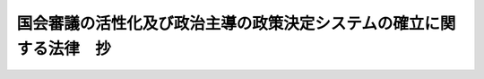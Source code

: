 .. _H11HO116:

====================================================================
国会審議の活性化及び政治主導の政策決定システムの確立に関する法律　抄
====================================================================

.. raw:: html
    
    
    <b>国会審議の活性化及び政治主導の政策決定システムの確立に関する法律　抄<br>
    （平成十一年七月三十日法律第百十六号）</b><br><br><div align="right">最終改正：平成一八年一二月二二日法律第一一八号</div><br><a name="0000000000000000000000000000000000000000000000000000000000000000000000000000000"></a>
    <br>
    　<a href="#1000000000001000000000000000000000000000000000000000000000000000000000000000000" target="data">第一章　総則（第一条）</a>
    <br>
    　<a href="#1000000000002000000000000000000000000000000000000000000000000000000000000000000" target="data">第二章　国会法の一部改正（第二条―第四条）</a>
    <br>
    　<a href="#1000000000003000000000000000000000000000000000000000000000000000000000000000000" target="data">第三章　国家行政組織法等の一部改正（第五条―第七条）</a>
    <br>
    　<a href="#1000000000004000000000000000000000000000000000000000000000000000000000000000000" target="data">第四章　副大臣の設置等（第八条―第十二条） </a>
    <br>
    　<a href="#5000000000000000000000000000000000000000000000000000000000000000000000000000000" target="data">附則</a>
    <br><p>　　　<b><a name="1000000000001000000000000000000000000000000000000000000000000000000000000000000">第一章　総則</a>
    </b>
    </p><p>
    </p><div class="arttitle"><a name="1000000000000000000000000000000000000000000000000100000000000000000000000000000">（趣旨）</a>
    </div><div class="item"><b>第一条</b>
    <a name="1000000000000000000000000000000000000000000000000100000000001000000000000000000"></a>
    　この法律は、国会における審議を活性化するとともに、国の行政機関における政治主導の政策決定システムを確立するため、国家基本政策委員会の設置及び政府委員制度の廃止並びに副大臣の設置等について定めるものとする。
    </div>
    
    
    <p>　　　<b><a name="1000000000002000000000000000000000000000000000000000000000000000000000000000000">第二章　</a><a href="/cgi-bin/idxrefer.cgi?H_FILE=%8f%ba%93%f1%93%f1%96%40%8e%b5%8b%e3&amp;REF_NAME=%8d%91%89%ef%96%40&amp;ANCHOR_F=&amp;ANCHOR_T=" target="inyo">国会法</a>
    の一部改正　略
    </b>
    
    </p><p>　　　<b><a name="1000000000003000000000000000000000000000000000000000000000000000000000000000000">第三章　</a><a href="/cgi-bin/idxrefer.cgi?H_FILE=%8f%ba%93%f1%8e%4f%96%40%88%ea%93%f1%81%5a&amp;REF_NAME=%8d%91%89%c6%8d%73%90%ad%91%67%90%44%96%40&amp;ANCHOR_F=&amp;ANCHOR_T=" target="inyo">国家行政組織法</a>
    等の一部改正　略
    </b>
    
    </p><p>　　　<b><a name="1000000000004000000000000000000000000000000000000000000000000000000000000000000">第四章　副大臣の設置等 </a>
    </b>
    </p><p>
    </p><div class="arttitle"><a name="1000000000000000000000000000000000000000000000000800000000000000000000000000000">（副大臣の設置）</a>
    </div><div class="item"><b>第八条</b>
    <a name="1000000000000000000000000000000000000000000000000800000000001000000000000000000"></a>
    　内閣府及び各省に副大臣を置くものとする。
    </div>
    <div class="item"><b><a name="1000000000000000000000000000000000000000000000000800000000002000000000000000000">２</a>
    </b>
    　副大臣の総数は、二十二人とするものとする。
    </div>
    <div class="item"><b><a name="1000000000000000000000000000000000000000000000000800000000003000000000000000000">３</a>
    </b>
    　内閣府に置かれる副大臣は、内閣官房長官又は特命事項を担当する大臣（以下「特命担当大臣」という。）の命を受け、政策及び企画をつかさどり、政務を処理するものとする。
    </div>
    <div class="item"><b><a name="1000000000000000000000000000000000000000000000000800000000004000000000000000000">４</a>
    </b>
    　各省に置かれる副大臣は、その機関の長である大臣の命を受け、政策及び企画をつかさどり、政務を処理し、並びにあらかじめその機関の長である大臣の命を受けて大臣不在の場合その職務を代行するものとする。
    </div>
    <div class="item"><b><a name="1000000000000000000000000000000000000000000000000800000000005000000000000000000">５</a>
    </b>
    　副大臣が二人以上置かれた機関においては、各副大臣の行う前二項の職務の範囲及び前項の職務代行の順序については、その機関の長である大臣の定めるところによるものとする。
    </div>
    <div class="item"><b><a name="1000000000000000000000000000000000000000000000000800000000006000000000000000000">６</a>
    </b>
    　副大臣の任免は、その機関の長である大臣の申出により内閣が行い、天皇がこれを認証するものとする。
    </div>
    <div class="item"><b><a name="1000000000000000000000000000000000000000000000000800000000007000000000000000000">７</a>
    </b>
    　副大臣は、内閣総辞職の場合においては、内閣総理大臣その他の国務大臣がすべてその地位を失ったときに、これと同時にその地位を失うものとする。
    </div>
    
    <p>
    </p><div class="arttitle"><a name="1000000000000000000000000000000000000000000000000900000000000000000000000000000">（副大臣会議）</a>
    </div><div class="item"><b>第九条</b>
    <a name="1000000000000000000000000000000000000000000000000900000000001000000000000000000"></a>
    　内閣府及び各省の政策等に関し相互の調整に資するため、副大臣会議を開くことができるものとする。
    </div>
    
    <p>
    </p><div class="arttitle"><a name="1000000000000000000000000000000000000000000000001000000000000000000000000000000">（大臣政務官の設置）</a>
    </div><div class="item"><b>第十条</b>
    <a name="1000000000000000000000000000000000000000000000001000000000001000000000000000000"></a>
    　内閣府及び各省に大臣政務官を置くものとする。
    </div>
    <div class="item"><b><a name="1000000000000000000000000000000000000000000000001000000000002000000000000000000">２</a>
    </b>
    　大臣政務官の総数は、二十六人とするものとする。
    </div>
    <div class="item"><b><a name="1000000000000000000000000000000000000000000000001000000000003000000000000000000">３</a>
    </b>
    　大臣政務官は、その機関の長である大臣（内閣府にあっては、内閣官房長官又は特命担当大臣）を助け、特定の政策及び企画に参画し、政務を処理するものとする。
    </div>
    <div class="item"><b><a name="1000000000000000000000000000000000000000000000001000000000004000000000000000000">４</a>
    </b>
    　各大臣政務官の行う前項の職務の範囲については、その機関の長である大臣の定めるところによるものとする。
    </div>
    <div class="item"><b><a name="1000000000000000000000000000000000000000000000001000000000005000000000000000000">５</a>
    </b>
    　大臣政務官の任免は、その機関の長である大臣の申出により、内閣がこれを行うものとする。
    </div>
    <div class="item"><b><a name="1000000000000000000000000000000000000000000000001000000000006000000000000000000">６</a>
    </b>
    　大臣政務官は、内閣総辞職の場合においては、内閣総理大臣その他の国務大臣がすべてその地位を失ったときに、これと同時にその地位を失うものとする。
    </div>
    
    <p>
    </p><div class="arttitle"><a name="1000000000000000000000000000000000000000000000001100000000000000000000000000000">（内閣官房副長官の任免の認証）</a>
    </div><div class="item"><b>第十一条</b>
    <a name="1000000000000000000000000000000000000000000000001100000000001000000000000000000"></a>
    　内閣官房副長官の任免は、天皇がこれを認証するものとする。
    </div>
    
    <p>
    </p><div class="arttitle"><a name="1000000000000000000000000000000000000000000000001200000000000000000000000000000">（政務次官の廃止）</a>
    </div><div class="item"><b>第十二条</b>
    <a name="1000000000000000000000000000000000000000000000001200000000001000000000000000000"></a>
    　政務次官は、副大臣等及び大臣政務官等の設置の際に廃止するものとする。
    </div>
    
    
    
    <br><a name="5000000000000000000000000000000000000000000000000000000000000000000000000000000"></a>
    　　　<a name="5000000001000000000000000000000000000000000000000000000000000000000000000000000"><b>附　則　抄</b></a>
    <br><p>
    </p><div class="arttitle">（施行期日）</div>
    <div class="item"><b>第一条</b>
    　この法律は、公布の日から施行する。ただし、次の各号に掲げる規定は、それぞれ当該各号に定める日から施行する。
    <div class="number"><b>一</b>
    　第二条及び附則第五条の規定　第百四十六回国会の召集の日
    </div>
    <div class="number"><b>二</b>
    　第三条の規定　次の常会の召集の日
    </div>
    <div class="number"><b>三</b>
    　第四条並びに附則第四条及び第六条の規定　内閣法の一部を改正する法律（平成十一年法律第八十八号）の施行の日
    </div>
    <div class="number"><b>四</b>
    　第三章の規定　公布の日から起算して六月を超えない範囲内において政令で定める日
    </div>
    </div>
    
    <p>
    </p><div class="arttitle">（見直し）</div>
    <div class="item"><b>第二条</b>
    　政府特別補佐人については、副大臣等及び大臣政務官等の設置の時までに見直しを行い、結論を得るものとする。
    </div>
    
    <p>
    </p><div class="arttitle">（検討）</div>
    <div class="item"><b>第三条</b>
    　国会審議及び国の行政機関における政策決定システムの在り方については、国会審議をさらに活性化するとともに、国の行政機関における政策決定が政治主導で行われることを一層確固たるものとする観点から、政府委員制度の廃止の日から三年以内に検討を加えるものとする。
    </div>
    
    <br>　　　<a name="5000000002000000000000000000000000000000000000000000000000000000000000000000000"><b>附　則　（平成一八年一二月二二日法律第一一八号）　抄</b></a>
    <br><p>
    </p><div class="arttitle">（施行期日）</div>
    <div class="item"><b>第一条</b>
    　この法律は、公布の日から起算して三月を超えない範囲内において政令で定める日から施行する。ただし、附則第三十二条第二項の規定は、公布の日から施行する。
    </div>
    
    <br><br>
